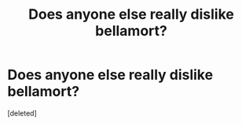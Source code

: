 #+TITLE: Does anyone else really dislike bellamort?

* Does anyone else really dislike bellamort?
:PROPERTIES:
:Score: 1
:DateUnix: 1478040303.0
:DateShort: 2016-Nov-02
:FlairText: Discussion
:END:
[deleted]


